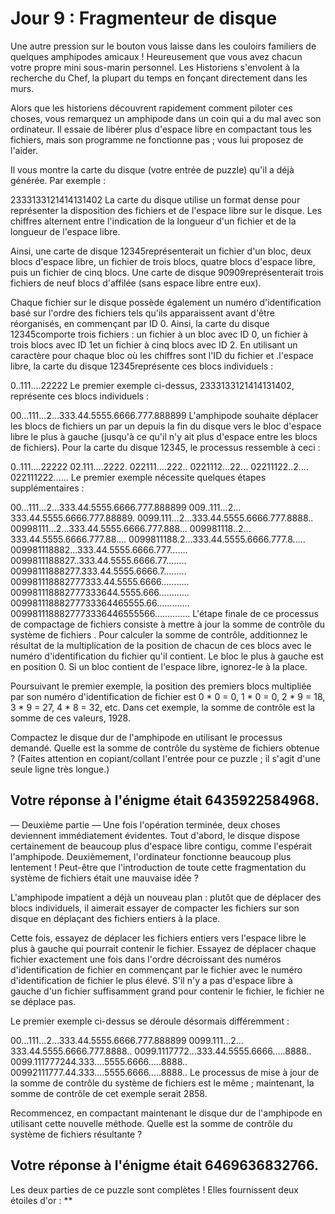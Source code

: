 * Jour 9 : Fragmenteur de disque 
Une autre pression sur le bouton vous laisse dans les couloirs familiers de quelques amphipodes amicaux ! Heureusement que vous avez chacun votre propre mini sous-marin personnel. Les Historiens s'envolent à la recherche du Chef, la plupart du temps en fonçant directement dans les murs.

Alors que les historiens découvrent rapidement comment piloter ces choses, vous remarquez un amphipode dans un coin qui a du mal avec son ordinateur. Il essaie de libérer plus d'espace libre en compactant tous les fichiers, mais son programme ne fonctionne pas ; vous lui proposez de l'aider.

Il vous montre la carte du disque (votre entrée de puzzle) qu'il a déjà générée. Par exemple :

2333133121414131402
La carte du disque utilise un format dense pour représenter la disposition des fichiers et de l'espace libre sur le disque. Les chiffres alternent entre l'indication de la longueur d'un fichier et de la longueur de l'espace libre.

Ainsi, une carte de disque 12345représenterait un fichier d'un bloc, deux blocs d'espace libre, un fichier de trois blocs, quatre blocs d'espace libre, puis un fichier de cinq blocs. Une carte de disque 90909représenterait trois fichiers de neuf blocs d'affilée (sans espace libre entre eux).

Chaque fichier sur le disque possède également un numéro d'identification basé sur l'ordre des fichiers tels qu'ils apparaissent avant d'être réorganisés, en commençant par ID 0. Ainsi, la carte du disque 12345comporte trois fichiers : un fichier à un bloc avec ID 0, un fichier à trois blocs avec ID 1et un fichier à cinq blocs avec ID 2. En utilisant un caractère pour chaque bloc où les chiffres sont l'ID du fichier et .l'espace libre, la carte du disque 12345représente ces blocs individuels :

0..111....22222
Le premier exemple ci-dessus, 2333133121414131402, représente ces blocs individuels :

00...111...2...333.44.5555.6666.777.888899
L'amphipode souhaite déplacer les blocs de fichiers un par un depuis la fin du disque vers le bloc d'espace libre le plus à gauche (jusqu'à ce qu'il n'y ait plus d'espace entre les blocs de fichiers). Pour la carte du disque 12345, le processus ressemble à ceci :

0..111....22222
02.111....2222.
022111....222..
0221112...22...
02211122..2....
022111222......
Le premier exemple nécessite quelques étapes supplémentaires :

00...111...2...333.44.5555.6666.777.888899
009..111...2...333.44.5555.6666.777.88889.
0099.111...2...333.44.5555.6666.777.8888..
00998111...2...333.44.5555.6666.777.888...
009981118..2...333.44.5555.6666.777.88....
0099811188.2...333.44.5555.6666.777.8.....
009981118882...333.44.5555.6666.777.......
0099811188827..333.44.5555.6666.77........
00998111888277.333.44.5555.6666.7.........
009981118882777333.44.5555.6666...........
009981118882777333644.5555.666............
00998111888277733364465555.66.............
0099811188827773336446555566..............
L'étape finale de ce processus de compactage de fichiers consiste à mettre à jour la somme de contrôle du système de fichiers . Pour calculer la somme de contrôle, additionnez le résultat de la multiplication de la position de chacun de ces blocs avec le numéro d'identification du fichier qu'il contient. Le bloc le plus à gauche est en position 0. Si un bloc contient de l'espace libre, ignorez-le à la place.

Poursuivant le premier exemple, la position des premiers blocs multipliée par son numéro d'identification de fichier est 0 * 0 = 0, 1 * 0 = 0, 2 * 9 = 18, 3 * 9 = 27, 4 * 8 = 32, etc. Dans cet exemple, la somme de contrôle est la somme de ces valeurs, 1928.

Compactez le disque dur de l'amphipode en utilisant le processus demandé. Quelle est la somme de contrôle du système de fichiers obtenue ? (Faites attention en copiant/collant l'entrée pour ce puzzle ; il s'agit d'une seule ligne très longue.)

** Votre réponse à l'énigme était 6435922584968.

--- Deuxième partie ---
Une fois l'opération terminée, deux choses deviennent immédiatement évidentes. Tout d'abord, le disque dispose certainement de beaucoup plus d'espace libre contigu, comme l'espérait l'amphipode. Deuxièmement, l'ordinateur fonctionne beaucoup plus lentement ! Peut-être que l'introduction de toute cette fragmentation du système de fichiers était une mauvaise idée ?

L'amphipode impatient a déjà un nouveau plan : plutôt que de déplacer des blocs individuels, il aimerait essayer de compacter les fichiers sur son disque en déplaçant des fichiers entiers à la place.

Cette fois, essayez de déplacer les fichiers entiers vers l'espace libre le plus à gauche qui pourrait contenir le fichier. Essayez de déplacer chaque fichier exactement une fois dans l'ordre décroissant des numéros d'identification de fichier en commençant par le fichier avec le numéro d'identification de fichier le plus élevé. S'il n'y a pas d'espace libre à gauche d'un fichier suffisamment grand pour contenir le fichier, le fichier ne se déplace pas.

Le premier exemple ci-dessus se déroule désormais différemment :

00...111...2...333.44.5555.6666.777.888899
0099.111...2...333.44.5555.6666.777.8888..
0099.1117772...333.44.5555.6666.....8888..
0099.111777244.333....5555.6666.....8888..
00992111777.44.333....5555.6666.....8888..
Le processus de mise à jour de la somme de contrôle du système de fichiers est le même ; maintenant, la somme de contrôle de cet exemple serait 2858.

Recommencez, en compactant maintenant le disque dur de l'amphipode en utilisant cette nouvelle méthode. Quelle est la somme de contrôle du système de fichiers résultante ?

** Votre réponse à l'énigme était 6469636832766.

Les deux parties de ce puzzle sont complètes ! Elles fournissent deux étoiles d'or : **
